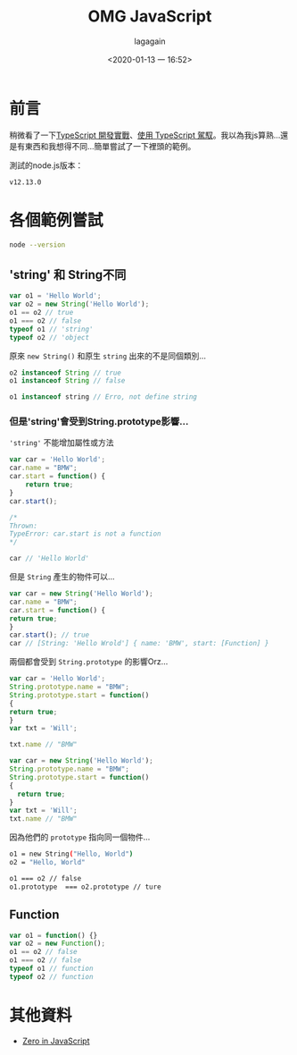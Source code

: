 # -*- org-export-babel-evaluate: nil; -*-
#+title: OMG JavaScript
#+date: <2020-01-13 一 16:52>
#+author: lagagain
#+export_file_name: ../docs/OMG_js

* 前言
稍微看了一下[[https://download.microsoft.com/download/C/6/0/C60E2BD0-8A7C-479F-851E-8B5810C0D70F/20130504_MVP_Track3_Session6.pdf][TypeScript 開發實戰]]、[[https://download.microsoft.com/download/7/8/D/78D289B4-CC63-4EA8-BB40-0C957C64F013/20160510_InnovativeApplicationsDevelopmentConference_session7.pdf][使用 TypeScript 駕馭]]。我以為我js算熟...還是有東西和我想得不同...簡單嘗試了一下裡頭的範例。

測試的node.js版本：

#+begin_src sh :results output :exports results
node --version
#+end_src

#+RESULTS:
: v12.13.0


* 各個範例嘗試


#+begin_src sh :session jsrepl :results none
node --version
#+end_src



** 'string' 和 String不同
 #+begin_src js
   var o1 = 'Hello World';
   var o2 = new String('Hello World');
   o1 == o2 // true
   o1 === o2 // false
   typeof o1 // 'string'
   typeof o2 // 'object
 #+end_src

 原來 =new String()= 和原生 =string= 出來的不是同個類別...

 #+begin_src js
   o2 instanceof String // true
   o1 instanceof String // false

   o1 instanceof string // Erro, not define string
 #+end_src


*** 但是'string'會受到String.prototype影響...

  ='string'= 不能增加屬性或方法

  #+begin_src js
    var car = 'Hello World';
    car.name = "BMW";
    car.start = function() {
        return true;
    }
    car.start();

    /*
    Thrown:
    TypeError: car.start is not a function
    */

    car // 'Hello World'
  #+end_src

  但是 =String= 產生的物件可以...

  #+begin_src js
    var car = new String('Hello World');
    car.name = "BMW";
    car.start = function() {
    return true;
    }
    car.start(); // true
    car // [String: 'Hello Wrold'] { name: 'BMW', start: [Function] }
  #+end_src

  兩個都會受到 =String.prototype= 的影響Orz...

  #+begin_src js
    var car = 'Hello World';
    String.prototype.name = "BMW";
    String.prototype.start = function()
    {
    return true;
    }
    var txt = 'Will';

    txt.name // "BMW"
  #+end_src

  #+begin_src js
    var car = new String('Hello World');
    String.prototype.name = "BMW";
    String.prototype.start = function()
    {
      return true;
    }
    var txt = 'Will';
    txt.name // "BMW"
  #+end_src

  因為他們的 =prototype= 指向同一個物件...

  #+begin_src sh
    o1 = new String("Hello, World")
    o2 = "Hello, World"

    o1 === o2 // false
    o1.prototype  === o2.prototype // ture
  #+end_src

** Function

 #+begin_src js
   var o1 = function() {}
   var o2 = new Function();
   o1 == o2 // false
   o1 === o2 // false
   typeof o1 // function
   typeof o2 // function
 #+end_src

* 其他資料

- [[http://zero.milosz.ca/][Zero in JavaScript]]
